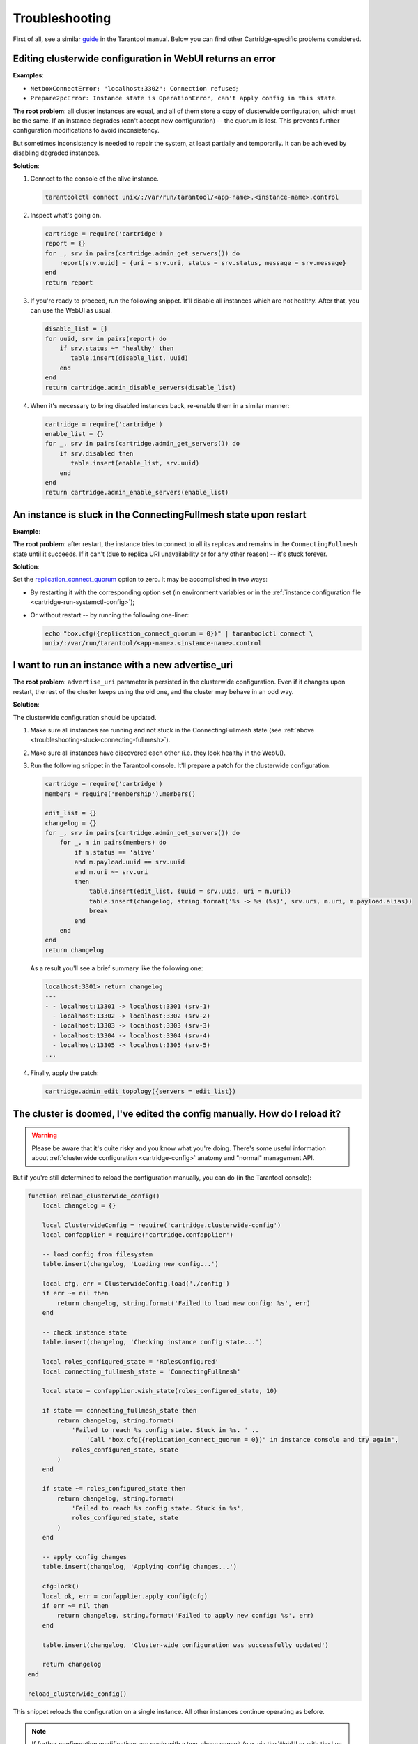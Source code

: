 .. _cartridge-troubleshooting:

================================================================================
Troubleshooting
================================================================================

First of all, see a similar
`guide <https://www.tarantool.io/en/doc/latest/book/admin/troubleshoot/>`_
in the Tarantool manual. Below you can find other Cartridge-specific
problems considered.

~~~~~~~~~~~~~~~~~~~~~~~~~~~~~~~~~~~~~~~~~~~~~~~~~~~~~~~~~~~~~~~~~~~~~~~~~~~~~~~~~
Editing clusterwide configuration in WebUI returns an error
~~~~~~~~~~~~~~~~~~~~~~~~~~~~~~~~~~~~~~~~~~~~~~~~~~~~~~~~~~~~~~~~~~~~~~~~~~~~~~~~~

**Examples**:

* ``NetboxConnectError: "localhost:3302": Connection refused``;
* ``Prepare2pcError: Instance state is OperationError, can't apply config in this state``.

**The root problem**: all cluster instances are equal, and all of them store a
copy of clusterwide configuration, which must be the same. If an
instance degrades (can't accept new configuration) -- the quorum is lost.
This prevents further configuration modifications to avoid inconsistency.

But sometimes inconsistency is needed to repair the system, at least
partially and temporarily. It can be achieved by disabling degraded
instances.

**Solution**:

#.  Connect to the console of the alive instance.

    .. code-block:: bash

        tarantoolctl connect unix/:/var/run/tarantool/<app-name>.<instance-name>.control

#.  Inspect what's going on.

    .. code-block:: lua

        cartridge = require('cartridge')
        report = {}
        for _, srv in pairs(cartridge.admin_get_servers()) do
            report[srv.uuid] = {uri = srv.uri, status = srv.status, message = srv.message}
        end
        return report

#.  If you're ready to proceed, run the following snippet. It'll disable
    all instances which are not healthy. After that, you can use the
    WebUI as usual.

    .. code-block:: lua

        disable_list = {}
        for uuid, srv in pairs(report) do
            if srv.status ~= 'healthy' then
               table.insert(disable_list, uuid)
            end
        end
        return cartridge.admin_disable_servers(disable_list)

#.  When it's necessary to bring disabled instances back, re-enable
    them in a similar manner:

    .. code-block:: lua

        cartridge = require('cartridge')
        enable_list = {}
        for _, srv in pairs(cartridge.admin_get_servers()) do
            if srv.disabled then
               table.insert(enable_list, srv.uuid)
            end
        end
        return cartridge.admin_enable_servers(enable_list)

.. _troubleshooting-stuck-connecting-fullmesh:

~~~~~~~~~~~~~~~~~~~~~~~~~~~~~~~~~~~~~~~~~~~~~~~~~~~~~~~~~~~~~~~~~~~~~~~~~~~~~~~~~
An instance is stuck in the ConnectingFullmesh state upon restart
~~~~~~~~~~~~~~~~~~~~~~~~~~~~~~~~~~~~~~~~~~~~~~~~~~~~~~~~~~~~~~~~~~~~~~~~~~~~~~~~~

**Example**:

.. image:: images/stuck-connecting-fullmesh.png
   :align: left
   :scale: 100%

**The root problem**: after restart, the instance tries to connect to all
its replicas and remains in the ``ConnectingFullmesh`` state until it
succeeds. If it can't (due to replica URI unavailability or for any
other reason) -- it's stuck forever.

**Solution**:

Set the `replication_connect_quorum <https://www.tarantool.io/en/doc/latest/reference/configuration/#cfg-replication-replication-connect-quorum>`_
option to zero. It may be accomplished in two ways:

* By restarting it with the corresponding option set
  (in environment variables or in the
  :ref:`instance configuration file <cartridge-run-systemctl-config>`);
* Or without restart -- by running the following one-liner:

  .. code-block:: bash

      echo "box.cfg({replication_connect_quorum = 0})" | tarantoolctl connect \
      unix/:/var/run/tarantool/<app-name>.<instance-name>.control

~~~~~~~~~~~~~~~~~~~~~~~~~~~~~~~~~~~~~~~~~~~~~~~~~~~~~~~~~~~~~~~~~~~~~~~~~~~~~~~~~
I want to run an instance with a new advertise_uri
~~~~~~~~~~~~~~~~~~~~~~~~~~~~~~~~~~~~~~~~~~~~~~~~~~~~~~~~~~~~~~~~~~~~~~~~~~~~~~~~~

**The root problem**: ``advertise_uri`` parameter is persisted in the
clusterwide configuration. Even if it changes upon restart, the rest of the
cluster keeps using the old one, and the cluster may behave in an odd way.

**Solution**:

The clusterwide configuration should be updated.

#.  Make sure all instances are running and not stuck in the ConnectingFullmesh
    state (see :ref:`above <troubleshooting-stuck-connecting-fullmesh>`).

#.  Make sure all instances have discovered each other (i.e. they look
    healthy in the WebUI).

#.  Run the following snippet in the Tarantool console. It'll prepare a
    patch for the clusterwide configuration.

    .. code-block:: lua

        cartridge = require('cartridge')
        members = require('membership').members()

        edit_list = {}
        changelog = {}
        for _, srv in pairs(cartridge.admin_get_servers()) do
            for _, m in pairs(members) do
                if m.status == 'alive'
                and m.payload.uuid == srv.uuid
                and m.uri ~= srv.uri
                then
                    table.insert(edit_list, {uuid = srv.uuid, uri = m.uri})
                    table.insert(changelog, string.format('%s -> %s (%s)', srv.uri, m.uri, m.payload.alias))
                    break
                end
            end
        end
        return changelog

    As a result you'll see a brief summary like the following one:

    .. code-block:: tarantoolsession

        localhost:3301> return changelog
        ---
        - - localhost:13301 -> localhost:3301 (srv-1)
          - localhost:13302 -> localhost:3302 (srv-2)
          - localhost:13303 -> localhost:3303 (srv-3)
          - localhost:13304 -> localhost:3304 (srv-4)
          - localhost:13305 -> localhost:3305 (srv-5)
        ...

#.  Finally, apply the patch:

    .. code-block:: lua

        cartridge.admin_edit_topology({servers = edit_list})

~~~~~~~~~~~~~~~~~~~~~~~~~~~~~~~~~~~~~~~~~~~~~~~~~~~~~~~~~~~~~~~~~~~~~~~~~~~~~~~~~
The cluster is doomed, I've edited the config manually. How do I reload it?
~~~~~~~~~~~~~~~~~~~~~~~~~~~~~~~~~~~~~~~~~~~~~~~~~~~~~~~~~~~~~~~~~~~~~~~~~~~~~~~~~

.. WARNING::

    Please be aware that it's quite risky and you know what you're doing.
    There's some useful information about
    :ref:`clusterwide configuration <cartridge-config>`
    anatomy and "normal" management API.

But if you're still determined to reload the configuration manually, you can do
(in the Tarantool console):

.. code-block:: lua

    function reload_clusterwide_config()
        local changelog = {}

        local ClusterwideConfig = require('cartridge.clusterwide-config')
        local confapplier = require('cartridge.confapplier')

        -- load config from filesystem
        table.insert(changelog, 'Loading new config...')

        local cfg, err = ClusterwideConfig.load('./config')
        if err ~= nil then
            return changelog, string.format('Failed to load new config: %s', err)
        end

        -- check instance state
        table.insert(changelog, 'Checking instance config state...')

        local roles_configured_state = 'RolesConfigured'
        local connecting_fullmesh_state = 'ConnectingFullmesh'

        local state = confapplier.wish_state(roles_configured_state, 10)

        if state == connecting_fullmesh_state then
            return changelog, string.format(
                'Failed to reach %s config state. Stuck in %s. ' ..
                    'Call "box.cfg({replication_connect_quorum = 0})" in instance console and try again',
                roles_configured_state, state
            )
        end

        if state ~= roles_configured_state then
            return changelog, string.format(
                'Failed to reach %s config state. Stuck in %s',
                roles_configured_state, state
            )
        end

        -- apply config changes
        table.insert(changelog, 'Applying config changes...')

        cfg:lock()
        local ok, err = confapplier.apply_config(cfg)
        if err ~= nil then
            return changelog, string.format('Failed to apply new config: %s', err)
        end

        table.insert(changelog, 'Cluster-wide configuration was successfully updated')

        return changelog
    end

    reload_clusterwide_config()

This snippet reloads the configuration on a single instance. All other instances
continue operating as before.

.. NOTE::

    If further configuration modifications are made with a two-phase
    commit (e.g. via the WebUI or with the Lua API), the active configuration
    of an active instance will be spread across the cluster.

~~~~~~~~~~~~~~~~~~~~~~~~~~~~~~~~~~~~~~~~~~~~~~~~~~~~~~~~~~~~~~~~~~~~~~~~~~~~~~~~~
Repairing cluster using Cartridge CLI `repair` command
~~~~~~~~~~~~~~~~~~~~~~~~~~~~~~~~~~~~~~~~~~~~~~~~~~~~~~~~~~~~~~~~~~~~~~~~~~~~~~~~~

Cartridge CLI has `repair <https://github.com/tarantool/cartridge-cli#repairing-a-cluster>`_
command since version
`2.3.0 <https://github.com/tarantool/cartridge-cli/releases/tag/2.3.0>`_.

It can be used to get current topology, remove instance from cluster, change repicaset leader
or change instance advertise URI.

.. NOTE::

    ``cartridge repair`` patches the cluster-wide configuration files of
    application instances placed ON THE LOCAL MACHINE. It means that running
    ``cartridge repair`` on all machines is user responsibility.

.. NOTE::

    It's not enough to apply new configuration: the configuration should be
    reloaded by the instance. If your application uses ``cartridge >= 2.0.0``,
    you can simply use ``--reload`` flag to reload configuration. Otherwise, you
    need to restart instances or reload configuration manually.

^^^^^^^^^^^^^^^^^^^^^^^^^^^^^^^^^^
Changing instance advertise URI
^^^^^^^^^^^^^^^^^^^^^^^^^^^^^^^^^^

To change instance advertise URI you have to perform these actions:

#.  Start instance with a new advertise URI.
    The easiest way is to change ``advertise_uri`` value in the
    :ref:`instance configuration file <cartridge-run-systemctl-config>`).

#.  Make sure instances are running and not stuck in the ConnectingFullmesh
    state (see :ref:`above <troubleshooting-stuck-connecting-fullmesh>`).

#.  Get instance UUID:
    * open ``server details`` tab in WebUI;
    * call ``cartridge repair list-topology --name <app-name>`` and find desired instance UUID:
    * get instance ``box.info().uuid``:

    .. code-block:: bash

        echo "return box.info().uuid" | tarantoolctl connect \
        unix/:/var/run/tarantool/<app-name>.<instance-name>.control

#.  Now we need to update instance advertise URI in all instances cluster-wide
    configuration files on each machine. Run ``cartridge repair set-advertise-uri``
    with ``--dry-run`` flag on each machine to check cluster-wide config changes
    computed  by ``cartridge-cli``:

    .. code-block:: bash

        cartridge repair set-advertise-uri \
          --name myapp \
          --dry-run \
          <instance-uuid> <new-advertise-uri>

#.  Run ``cartridge repair set-advertise-uri`` without ``--dry-run`` flag on
    each machine to apply config changes computed by ``cartridge-cli``.
    If your application uses ``cartridge >= 2.0.0``, you can specify
    ``--reload`` flag to load new cluter-wide configuration on instances.
    Otherwise, you need to restart instances or reload configuration manually.

    .. code-block:: bash

        cartridge repair set-advertise-uri \
          --name myapp \
          --verbose \
          --reload \
          <instance-uuid> <new-advertise-uri>

^^^^^^^^^^^^^^^^^^^^^^^^^^^^^^^^^^
Changing replicaset leader
^^^^^^^^^^^^^^^^^^^^^^^^^^^^^^^^^^

You can change replicaset leader using ``cartridge repair`` command.

#.  Get replicaset UUID and new leader UUID (in WebUI or by calling
    ``cartridge repair list-topology --name <app-name>``).

#.  Now we need to update cluster-wide config for all instances on each machine.
    Run ``cartridge repair set-leader`` with ``--dry-run`` flag on each machine
    to check cluster-wide config changes computed by `` cartridge-cli``:

    .. code-block:: bash

        cartridge repair set-leader \
          --name myapp \
          --dry-run \
          <replicaset-uuid> <instance-uuid>

#.  Run ``cartridge repair set-advertise-uri`` without ``--dry-run`` flag on
    each machine to apply config changes computed by ``cartridge-cli``.
    If your application uses ``cartridge >= 2.0.0``, you can specify
    ``--reload`` flag to load new cluter-wide configuration on instances.
    Otherwise, you need to restart instances or reload configuration manually.

    .. code-block:: bash

        cartridge repair set-leader \
          --name myapp \
          --verbose \
          --reload \
          <replicaset-uuid> <instance-uuid>


^^^^^^^^^^^^^^^^^^^^^^^^^^^^^^^^^^
Removing instance from the cluster
^^^^^^^^^^^^^^^^^^^^^^^^^^^^^^^^^^

You can remove instance from cluster using ``cartridge repair`` command.

#.  Get instance UUID:
    * open ``server details`` tab in WebUI;
    * call ``cartridge repair list-topology --name <app-name>`` and find desired instance UUID:
    * get instance ``box.info().uuid``:

    .. code-block:: bash

        echo "return box.info().uuid" | tarantoolctl connect \
        unix/:/var/run/tarantool/<app-name>.<instance-name>.control

#.  Now we need to update cluster-wide config for all instances on each machine.
    Run ``cartridge repair remove-instance`` with ``--dry-run`` flag on each
    machine to check cluster-wide config changes computed by ``cartridge-cli``:

    .. code-block:: bash

      cartridge repair remove-instance \
        --name myapp \
        --dry-run \
        <replicaset-uuid>

#. Run ``cartridge repair remove-instance`` without ``--dry-run`` flag on each machine to apply config changes computed by ``cartridge-cli``.
   If your application uses ``cartridge >= 2.0.0``, you can specify ``--reload`` flag to load new cluter-wide configuration on instances.
   Otherwise, you need to restart instances or reload configuration manually.

   .. code-block:: bash

      cartridge repair set-leader \
        --name myapp \
        --verbose \
        --reload \
        <replicaset-uuid> <instance-uuid>
